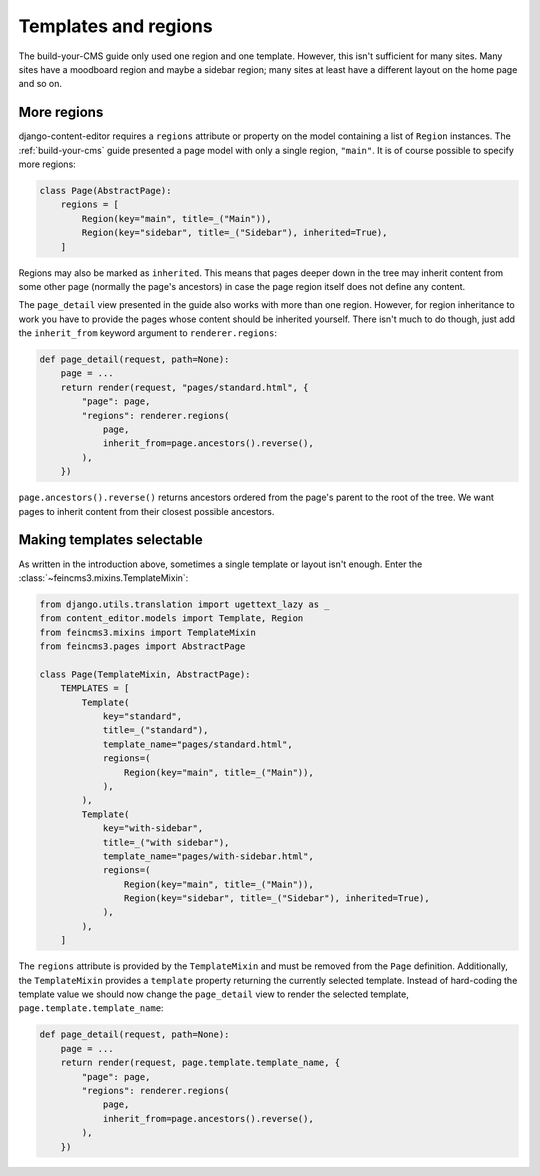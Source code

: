 Templates and regions
=====================

The build-your-CMS guide only used one region and one template. However,
this isn't sufficient for many sites. Many sites have a moodboard region
and maybe a sidebar region; many sites at least have a different layout
on the home page and so on.


More regions
~~~~~~~~~~~~

django-content-editor requires a ``regions`` attribute or property on
the model containing a list of ``Region`` instances.  The
:ref:`build-your-cms` guide presented a page model with only a single
region, ``"main"``. It is of course possible to specify more regions:

.. code-block:: python

    class Page(AbstractPage):
        regions = [
            Region(key="main", title=_("Main")),
            Region(key="sidebar", title=_("Sidebar"), inherited=True),
        ]

Regions may also be marked as ``inherited``. This means that pages
deeper down in the tree may inherit content from some other page
(normally the page's ancestors) in case the page region itself does not
define any content.

The ``page_detail`` view presented in the guide also works with more
than one region. However, for region inheritance to work you have to
provide the pages whose content should be inherited yourself. There
isn't much to do though, just add the ``inherit_from`` keyword argument
to ``renderer.regions``:

.. code-block:: python

    def page_detail(request, path=None):
        page = ...
        return render(request, "pages/standard.html", {
            "page": page,
            "regions": renderer.regions(
                page,
                inherit_from=page.ancestors().reverse(),
            ),
        })

``page.ancestors().reverse()`` returns ancestors ordered from the page's
parent to the root of the tree. We want pages to inherit content from
their closest possible ancestors.


Making templates selectable
~~~~~~~~~~~~~~~~~~~~~~~~~~~

As written in the introduction above, sometimes a single template or
layout isn't enough. Enter the :class:`~feincms3.mixins.TemplateMixin`:

.. code-block:: python

    from django.utils.translation import ugettext_lazy as _
    from content_editor.models import Template, Region
    from feincms3.mixins import TemplateMixin
    from feincms3.pages import AbstractPage

    class Page(TemplateMixin, AbstractPage):
        TEMPLATES = [
            Template(
                key="standard",
                title=_("standard"),
                template_name="pages/standard.html",
                regions=(
                    Region(key="main", title=_("Main")),
                ),
            ),
            Template(
                key="with-sidebar",
                title=_("with sidebar"),
                template_name="pages/with-sidebar.html",
                regions=(
                    Region(key="main", title=_("Main")),
                    Region(key="sidebar", title=_("Sidebar"), inherited=True),
                ),
            ),
        ]

The ``regions`` attribute is provided by the ``TemplateMixin`` and must
be removed from the ``Page`` definition. Additionally, the
``TemplateMixin`` provides a ``template`` property returning the
currently selected template. Instead of hard-coding the template value
we should now change the ``page_detail`` view to render the selected
template, ``page.template.template_name``:

.. code-block:: python

    def page_detail(request, path=None):
        page = ...
        return render(request, page.template.template_name, {
            "page": page,
            "regions": renderer.regions(
                page,
                inherit_from=page.ancestors().reverse(),
            ),
        })
